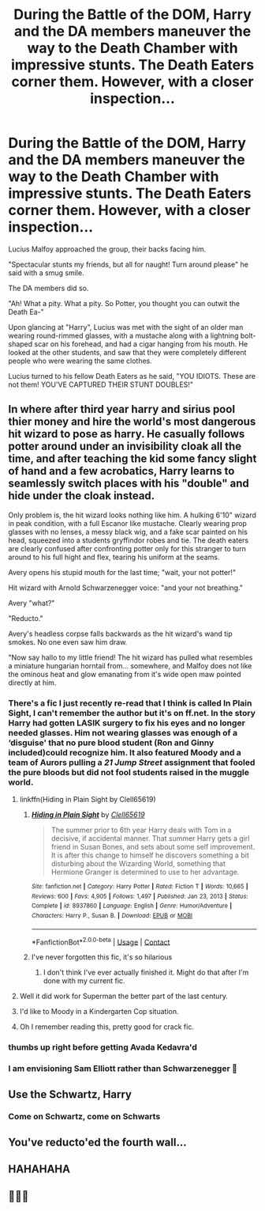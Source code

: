 #+TITLE: During the Battle of the DOM, Harry and the DA members maneuver the way to the Death Chamber with impressive stunts. The Death Eaters corner them. However, with a closer inspection...

* During the Battle of the DOM, Harry and the DA members maneuver the way to the Death Chamber with impressive stunts. The Death Eaters corner them. However, with a closer inspection...
:PROPERTIES:
:Author: Wunder-Waffle
:Score: 173
:DateUnix: 1619491225.0
:DateShort: 2021-Apr-27
:FlairText: Prompt
:END:
Lucius Malfoy approached the group, their backs facing him.

"Spectacular stunts my friends, but all for naught! Turn around please" he said with a smug smile.

The DA members did so.

"Ah! What a pity. What a pity. So Potter, you thought you can outwit the Death Ea-"

Upon glancing at "Harry", Lucius was met with the sight of an older man wearing round-rimmed glasses, with a mustache along with a lightning bolt-shaped scar on his forehead, and had a cigar hanging from his mouth. He looked at the other students, and saw that they were completely different people who were wearing the same clothes.

Lucius turned to his fellow Death Eaters as he said, "YOU IDIOTS. These are not them! YOU'VE CAPTURED THEIR STUNT DOUBLES!"


** In where after third year harry and sirius pool thier money and hire the world's most dangerous hit wizard to pose as harry. He casually follows potter around under an invisibility cloak all the time, and after teaching the kid some fancy slight of hand and a few acrobatics, Harry learns to seamlessly switch places with his "double" and hide under the cloak instead.

Only problem is, the hit wizard looks nothing like him. A hulking 6'10" wizard in peak condition, with a full Escanor like mustache. Clearly wearing prop glasses with no lenses, a messy black wig, and a fake scar painted on his head, squeezed into a students gryffindor robes and tie. The death eaters are clearly confused after confronting potter only for this stranger to turn around to his full hight and flex, tearing his uniform at the seams.

Avery opens his stupid mouth for the last time; "wait, your not potter!"

Hit wizard with Arnold Schwarzenegger voice: "and your not breathing."

Avery "what?"

"Reducto."

Avery's headless corpse falls backwards as the hit wizard's wand tip smokes. No one even saw him draw.

"Now say hallo to my little friend! The hit wizard has pulled what resembles a miniature hungarian horntail from... somewhere, and Malfoy does not like the ominous heat and glow emanating from it's wide open maw pointed directly at him.
:PROPERTIES:
:Author: Incognonimous
:Score: 105
:DateUnix: 1619495149.0
:DateShort: 2021-Apr-27
:END:

*** There's a fic I just recently re-read that I think is called In Plain Sight, I can't remember the author but it's on ff.net. In the story Harry had gotten LASIK surgery to fix his eyes and no longer needed glasses. Him not wearing glasses was enough of a ‘disguise' that no pure blood student (Ron and Ginny included)could recognize him. It also featured Moody and a team of Aurors pulling a /21 Jump Street/ assignment that fooled the pure bloods but did not fool students raised in the muggle world.
:PROPERTIES:
:Author: twistedmic
:Score: 42
:DateUnix: 1619501747.0
:DateShort: 2021-Apr-27
:END:

**** linkffn(Hiding in Plain Sight by Clell65619)
:PROPERTIES:
:Author: Miqdad_Suleman
:Score: 10
:DateUnix: 1619503799.0
:DateShort: 2021-Apr-27
:END:

***** [[https://www.fanfiction.net/s/8937860/1/][*/Hiding in Plain Sight/*]] by [[https://www.fanfiction.net/u/1298529/Clell65619][/Clell65619/]]

#+begin_quote
  The summer prior to 6th year Harry deals with Tom in a decisive, if accidental manner. That summer Harry gets a girl friend in Susan Bones, and sets about some self improvement. It is after this change to himself he discovers something a bit disturbing about the Wizarding World, something that Hermione Granger is determined to use to her advantage.
#+end_quote

^{/Site/:} ^{fanfiction.net} ^{*|*} ^{/Category/:} ^{Harry} ^{Potter} ^{*|*} ^{/Rated/:} ^{Fiction} ^{T} ^{*|*} ^{/Words/:} ^{10,665} ^{*|*} ^{/Reviews/:} ^{600} ^{*|*} ^{/Favs/:} ^{4,905} ^{*|*} ^{/Follows/:} ^{1,497} ^{*|*} ^{/Published/:} ^{Jan} ^{23,} ^{2013} ^{*|*} ^{/Status/:} ^{Complete} ^{*|*} ^{/id/:} ^{8937860} ^{*|*} ^{/Language/:} ^{English} ^{*|*} ^{/Genre/:} ^{Humor/Adventure} ^{*|*} ^{/Characters/:} ^{Harry} ^{P.,} ^{Susan} ^{B.} ^{*|*} ^{/Download/:} ^{[[http://www.ff2ebook.com/old/ffn-bot/index.php?id=8937860&source=ff&filetype=epub][EPUB]]} ^{or} ^{[[http://www.ff2ebook.com/old/ffn-bot/index.php?id=8937860&source=ff&filetype=mobi][MOBI]]}

--------------

*FanfictionBot*^{2.0.0-beta} | [[https://github.com/FanfictionBot/reddit-ffn-bot/wiki/Usage][Usage]] | [[https://www.reddit.com/message/compose?to=tusing][Contact]]
:PROPERTIES:
:Author: FanfictionBot
:Score: 11
:DateUnix: 1619503823.0
:DateShort: 2021-Apr-27
:END:


***** I've never forgotten this fic, it's so hilarious
:PROPERTIES:
:Author: karigan_g
:Score: 7
:DateUnix: 1619522627.0
:DateShort: 2021-Apr-27
:END:

****** I don't think I've ever actually finished it. Might do that after I'm done with my current fic.
:PROPERTIES:
:Author: Miqdad_Suleman
:Score: 2
:DateUnix: 1619541392.0
:DateShort: 2021-Apr-27
:END:


**** Well it did work for Superman the better part of the last century.
:PROPERTIES:
:Author: Serena_Sers
:Score: 7
:DateUnix: 1619518791.0
:DateShort: 2021-Apr-27
:END:


**** I'd like to Moody in a Kindergarten Cop situation.
:PROPERTIES:
:Author: streakermaximus
:Score: 5
:DateUnix: 1619512656.0
:DateShort: 2021-Apr-27
:END:


**** Oh I remember reading this, pretty good for crack fic.
:PROPERTIES:
:Author: Incognonimous
:Score: 1
:DateUnix: 1619575915.0
:DateShort: 2021-Apr-28
:END:


*** *thumbs up right before getting Avada Kedavra'd*
:PROPERTIES:
:Author: GaveUpDecentUsername
:Score: 15
:DateUnix: 1619496651.0
:DateShort: 2021-Apr-27
:END:


*** I am envisioning Sam Elliott rather than Schwarzenegger 🤣
:PROPERTIES:
:Author: the_long_way_round25
:Score: 4
:DateUnix: 1619520370.0
:DateShort: 2021-Apr-27
:END:


** Use the Schwartz, Harry
:PROPERTIES:
:Author: handy_savage
:Score: 11
:DateUnix: 1619521362.0
:DateShort: 2021-Apr-27
:END:

*** Come on Schwartz, come on Schwarts
:PROPERTIES:
:Author: Marie1981Mc
:Score: 2
:DateUnix: 1619544910.0
:DateShort: 2021-Apr-27
:END:


** You've reducto'ed the fourth wall...
:PROPERTIES:
:Author: analon921
:Score: 8
:DateUnix: 1619505736.0
:DateShort: 2021-Apr-27
:END:


** HAHAHAHA
:PROPERTIES:
:Author: Evespress
:Score: 5
:DateUnix: 1619493947.0
:DateShort: 2021-Apr-27
:END:


** 🤣🤣🤣
:PROPERTIES:
:Author: Dragonwolf125
:Score: 2
:DateUnix: 1619496204.0
:DateShort: 2021-Apr-27
:END:
